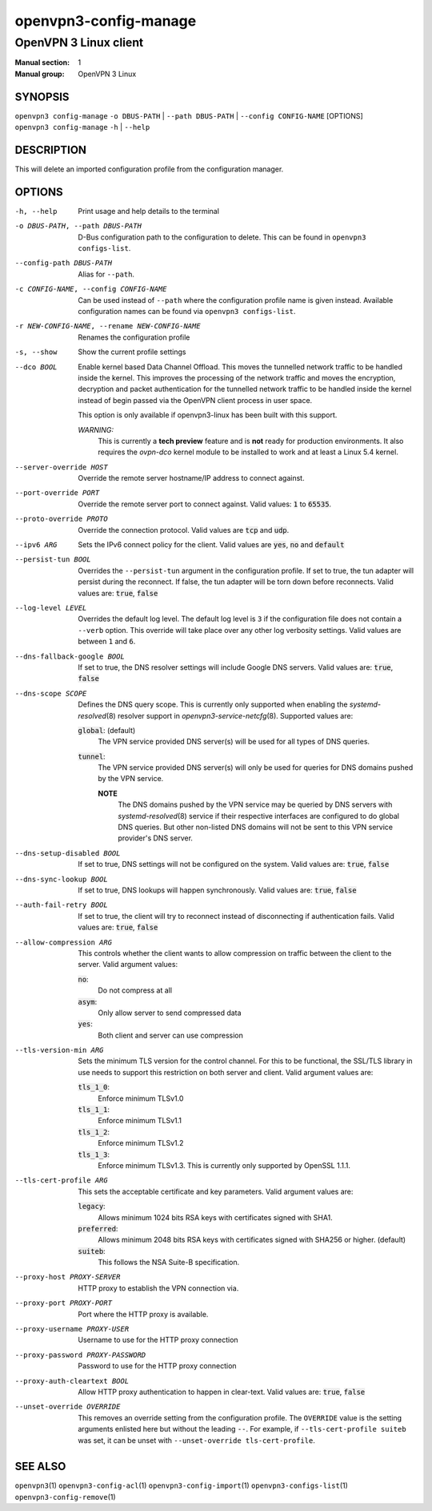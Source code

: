 ======================
openvpn3-config-manage
======================

----------------------
OpenVPN 3 Linux client
----------------------

:Manual section: 1
:Manual group: OpenVPN 3 Linux

SYNOPSIS
========
| ``openvpn3 config-manage`` ``-o DBUS-PATH`` | ``--path DBUS-PATH`` | ``--config CONFIG-NAME`` [OPTIONS]
| ``openvpn3 config-manage`` ``-h`` | ``--help``


DESCRIPTION
===========
This will delete an imported configuration profile from the configuration
manager.

OPTIONS
=======

-h, --help              Print  usage and help details to the terminal

-o DBUS-PATH, --path DBUS-PATH
                        D-Bus configuration path to the
                        configuration to delete.  This can be found in
                        ``openvpn3 configs-list``.

--config-path DBUS-PATH
                        Alias for ``--path``.

-c CONFIG-NAME, --config CONFIG-NAME
                        Can be used instead of ``--path`` where the
                        configuration profile name is given instead.  Available
                        configuration names can be found via
                        ``openvpn3 configs-list``.

-r NEW-CONFIG-NAME, --rename NEW-CONFIG-NAME
                        Renames the configuration profile

-s, --show
                        Show the current profile settings

--dco BOOL
                        Enable kernel based Data Channel Offload.  This moves
                        the tunnelled network traffic to be handled inside the
                        kernel.  This improves the processing of the network
                        traffic and moves the encryption, decryption and packet
                        authentication for the tunnelled network traffic to be
                        handled inside the kernel instead of begin passed via
                        the OpenVPN client process in user space.

                        This option is only available if openvpn3-linux has been
                        built with this support.

                        *WARNING:*
                            This is currently a **tech preview** feature
                            and is **not** ready for production environments.
                            It also requires the `ovpn-dco` kernel module to be
                            installed to work and at least a Linux 5.4 kernel.

--server-override HOST
                        Override the remote server hostname/IP address to
                        connect against.

--port-override PORT
                        Override the remote server port to connect against.
                        Valid values: :code:`1` to :code:`65535`.

--proto-override PROTO
                        Override the connection protocol.  Valid values are
                        :code:`tcp` and :code:`udp`.

--ipv6 ARG
                        Sets the IPv6 connect policy for the client.  Valid
                        values are :code:`yes`, :code:`no` and :code:`default`

--persist-tun BOOL
                        Overrides the ``--persist-tun`` argument in the
                        configuration profile.  If set to true, the tun
                        adapter will persist during the reconnect.  If false,
                        the tun adapter will be torn down before reconnects.
                        Valid values are: :code:`true`, :code:`false`

--log-level LEVEL
                        Overrides the default log level.  The default log level
                        is ``3`` if the configuration file does not contain a
                        ``--verb`` option.  This override will take place over
                        any other log verbosity settings.  Valid values are
                        between ``1`` and ``6``.

--dns-fallback-google BOOL
                        If set to true, the DNS resolver settings will include
                        Google DNS servers.  Valid values are: :code:`true`,
                        :code:`false`


--dns-scope SCOPE
                        Defines the DNS query scope.  This is currently only
                        supported when enabling the `systemd-resolved`\(8)
                        resolver support in `openvpn3-service-netcfg`\(8).
                        Supported values are:

                        :code:`global`:  (default)
                          The VPN service provided DNS server(s) will be used
                          for all types of DNS queries.

                        :code:`tunnel`:
                          The VPN service provided DNS server(s) will only be
                          used for queries for DNS domains pushed by the
                          VPN service.

                          **NOTE**
                            The DNS domains pushed by the VPN service may be
                            queried by DNS servers with `systemd-resolved`\(8)
                            service if their respective interfaces are
                            configured to do global DNS queries.  But other
                            non-listed DNS domains will not be sent to this
                            VPN service provider's DNS server.

--dns-setup-disabled BOOL
                        If set to true, DNS settings will not be configured
                        on the system.  Valid values are: :code:`true`,
                        :code:`false`


--dns-sync-lookup BOOL
                        If set to true, DNS lookups will happen synchronously.
                        Valid values are: :code:`true`, :code:`false`

--auth-fail-retry BOOL
                        If set to true, the client will try to reconnect instead
                        of disconnecting if authentication fails.  Valid values
                        are: :code:`true`, :code:`false`

--allow-compression ARG
                        This controls whether the client wants to allow
                        compression on traffic between the client to the server.
                        Valid argument values:

                        :code:`no`:
                          Do not compress at all

                        :code:`asym`:
                          Only allow server to send compressed data

                        :code:`yes`:
                          Both client and server can use compression

--tls-version-min ARG
                        Sets the minimum TLS version for the control channel.
                        For this to be functional, the SSL/TLS library in use
                        needs to support this restriction on both server and
                        client.  Valid argument values are:

                        :code:`tls_1_0`:
                          Enforce minimum TLSv1.0

                        :code:`tls_1_1`:
                          Enforce minimum TLSv1.1

                        :code:`tls_1_2`:
                          Enforce minimum TLSv1.2

                        :code:`tls_1_3`:
                          Enforce minimum TLSv1.3.  This is currently only
                          supported by OpenSSL 1.1.1.


--tls-cert-profile ARG
                        This sets the acceptable certificate and key parameters.
                        Valid argument values are:

                        :code:`legacy`:
                          Allows minimum 1024 bits RSA keys with certificates
                          signed with SHA1.

                        :code:`preferred`:
                          Allows minimum 2048 bits RSA keys with certificates
                          signed with SHA256 or higher. (default)

                        :code:`suiteb`:
                          This follows the NSA Suite-B specification.


--proxy-host PROXY-SERVER
                        HTTP proxy to establish the VPN connection via.

--proxy-port PROXY-PORT
                        Port where the HTTP proxy is available.

--proxy-username PROXY-USER
                        Username to use for the HTTP proxy connection

--proxy-password PROXY-PASSWORD
                        Password to use for the HTTP proxy connection

--proxy-auth-cleartext BOOL
                        Allow HTTP proxy authentication to happen in clear-text.
                        Valid values are: :code:`true`, :code:`false`

--unset-override OVERRIDE
                        This removes an override setting from the configuration
                        profile.  The ``OVERRIDE`` value is the setting
                        arguments enlisted here but without the leading ``--``.
                        For example, if ``--tls-cert-profile suiteb`` was set,
                        it can be unset with
                        ``--unset-override tls-cert-profile``.

SEE ALSO
========

``openvpn3``\(1)
``openvpn3-config-acl``\(1)
``openvpn3-config-import``\(1)
``openvpn3-configs-list``\(1)
``openvpn3-config-remove``\(1)
